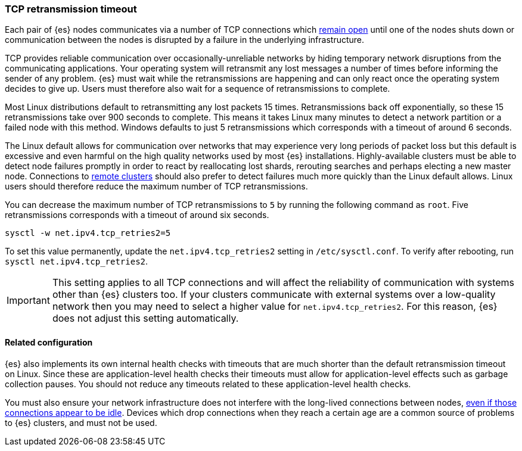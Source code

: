 [[system-config-tcpretries]]
=== TCP retransmission timeout

Each pair of {es} nodes communicates via a number of TCP connections which
<<long-lived-connections,remain open>> until one of the nodes shuts down or
communication between the nodes is disrupted by a failure in the underlying
infrastructure.

TCP provides reliable communication over occasionally-unreliable networks by
hiding temporary network disruptions from the communicating applications. Your
operating system will retransmit any lost messages a number of times before
informing the sender of any problem. {es} must wait while the retransmissions
are happening and can only react once the operating system decides to give up.
Users must therefore also wait for a sequence of retransmissions to complete.

Most Linux distributions default to retransmitting any lost packets 15 times.
Retransmissions back off exponentially, so these 15 retransmissions take over
900 seconds to complete. This means it takes Linux many minutes to detect a
network partition or a failed node with this method. Windows defaults to just 5
retransmissions which corresponds with a timeout of around 6 seconds.

The Linux default allows for communication over networks that may experience
very long periods of packet loss but this default is excessive and even harmful
on the high quality networks used by most {es} installations. Highly-available
clusters must be able to detect node failures promptly in order to react by
reallocating lost shards, rerouting searches and perhaps electing a new master
node. Connections to <<modules-remote-clusters,remote clusters>> should also
prefer to detect failures much more quickly than the Linux default allows.
Linux users should therefore reduce the maximum number of TCP retransmissions.

You can decrease the maximum number of TCP retransmissions to `5` by running
the following command as `root`. Five retransmissions corresponds with a
timeout of around six seconds.

[source,sh]
-------------------------------------
sysctl -w net.ipv4.tcp_retries2=5
-------------------------------------

To set this value permanently, update the `net.ipv4.tcp_retries2` setting in
`/etc/sysctl.conf`. To verify after rebooting, run
`sysctl net.ipv4.tcp_retries2`.

IMPORTANT: This setting applies to all TCP connections and will affect the
reliability of communication with systems other than {es} clusters too. If your
clusters communicate with external systems over a low-quality network then you
may need to select a higher value for `net.ipv4.tcp_retries2`. For this reason,
{es} does not adjust this setting automatically.

==== Related configuration

{es} also implements its own internal health checks with timeouts that are much
shorter than the default retransmission timeout on Linux. Since these are
application-level health checks their timeouts must allow for application-level
effects such as garbage collection pauses. You should not reduce any timeouts
related to these application-level health checks.

You must also ensure your network infrastructure does not interfere with the
long-lived connections between nodes, <<long-lived-connections,even if those
connections appear to be idle>>. Devices which drop connections when they reach
a certain age are a common source of problems to {es} clusters, and must not be
used.

